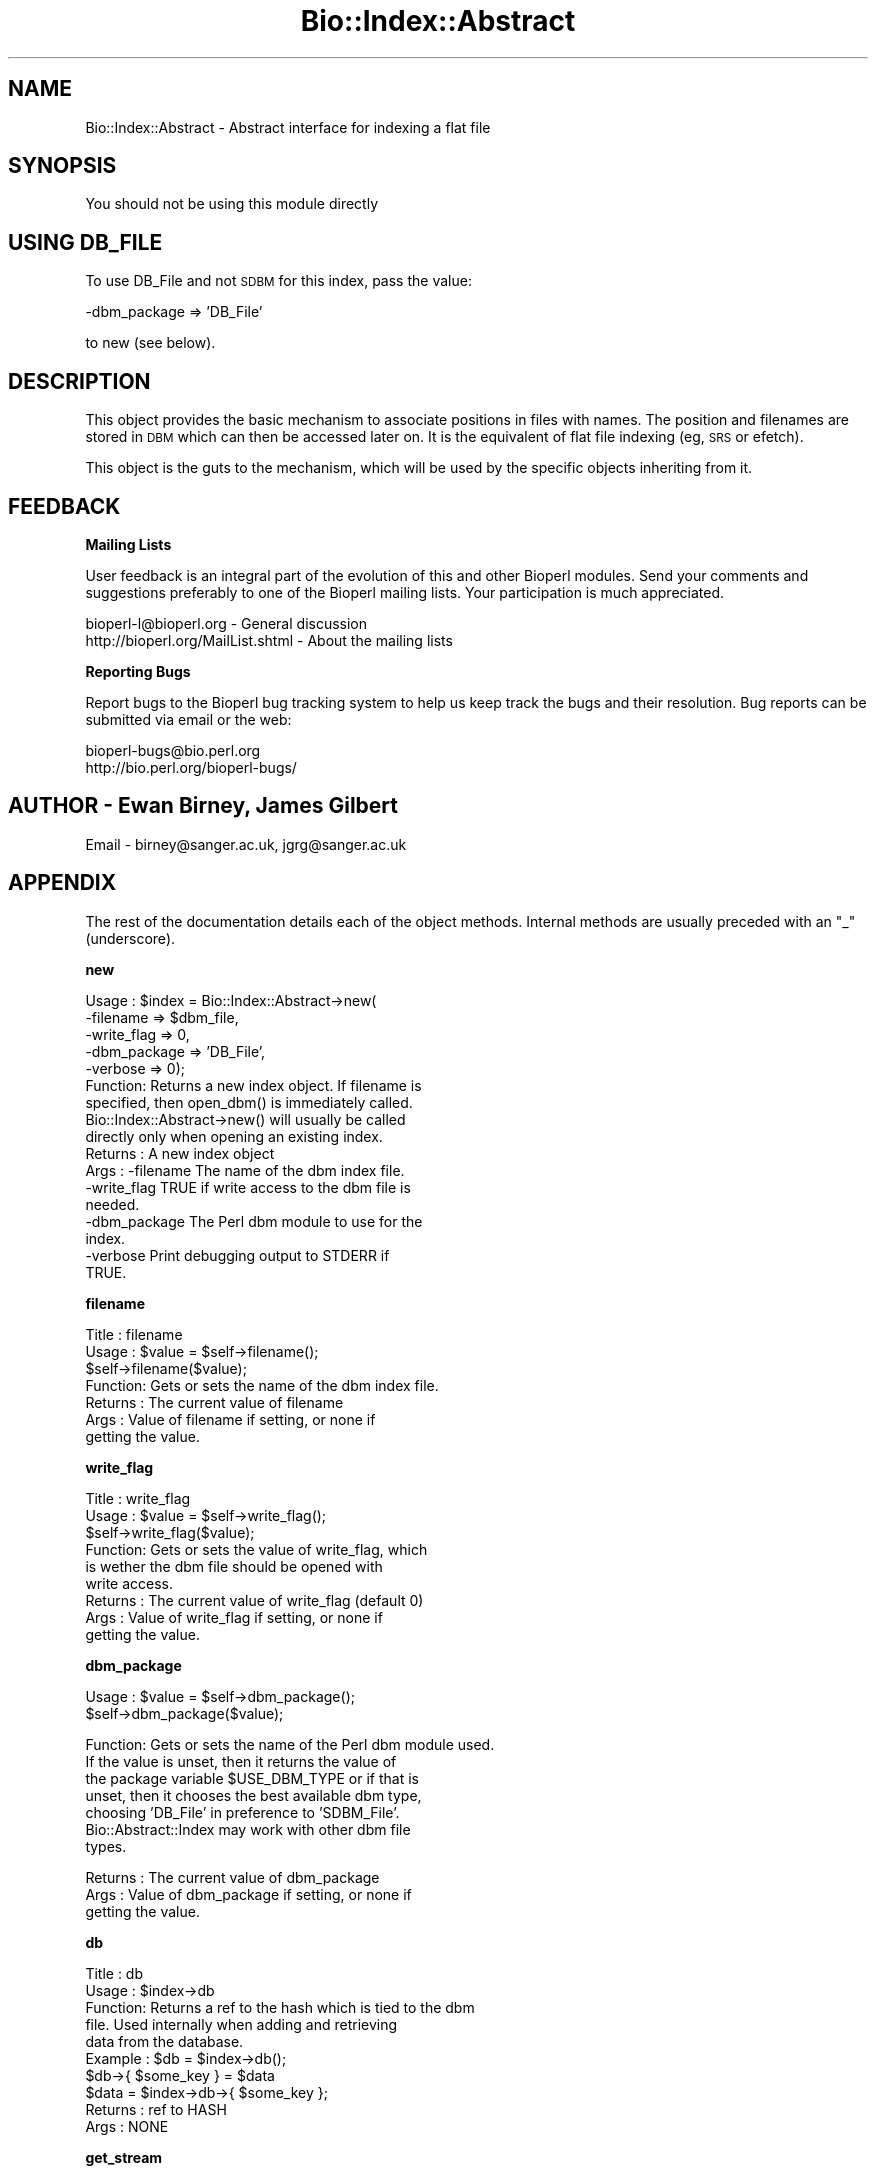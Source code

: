 .\" Automatically generated by Pod::Man version 1.02
.\" Wed Jun 27 13:30:45 2001
.\"
.\" Standard preamble:
.\" ======================================================================
.de Sh \" Subsection heading
.br
.if t .Sp
.ne 5
.PP
\fB\\$1\fR
.PP
..
.de Sp \" Vertical space (when we can't use .PP)
.if t .sp .5v
.if n .sp
..
.de Ip \" List item
.br
.ie \\n(.$>=3 .ne \\$3
.el .ne 3
.IP "\\$1" \\$2
..
.de Vb \" Begin verbatim text
.ft CW
.nf
.ne \\$1
..
.de Ve \" End verbatim text
.ft R

.fi
..
.\" Set up some character translations and predefined strings.  \*(-- will
.\" give an unbreakable dash, \*(PI will give pi, \*(L" will give a left
.\" double quote, and \*(R" will give a right double quote.  | will give a
.\" real vertical bar.  \*(C+ will give a nicer C++.  Capital omega is used
.\" to do unbreakable dashes and therefore won't be available.  \*(C` and
.\" \*(C' expand to `' in nroff, nothing in troff, for use with C<>
.tr \(*W-|\(bv\*(Tr
.ds C+ C\v'-.1v'\h'-1p'\s-2+\h'-1p'+\s0\v'.1v'\h'-1p'
.ie n \{\
.    ds -- \(*W-
.    ds PI pi
.    if (\n(.H=4u)&(1m=24u) .ds -- \(*W\h'-12u'\(*W\h'-12u'-\" diablo 10 pitch
.    if (\n(.H=4u)&(1m=20u) .ds -- \(*W\h'-12u'\(*W\h'-8u'-\"  diablo 12 pitch
.    ds L" ""
.    ds R" ""
.    ds C` `
.    ds C' '
'br\}
.el\{\
.    ds -- \|\(em\|
.    ds PI \(*p
.    ds L" ``
.    ds R" ''
'br\}
.\"
.\" If the F register is turned on, we'll generate index entries on stderr
.\" for titles (.TH), headers (.SH), subsections (.Sh), items (.Ip), and
.\" index entries marked with X<> in POD.  Of course, you'll have to process
.\" the output yourself in some meaningful fashion.
.if \nF \{\
.    de IX
.    tm Index:\\$1\t\\n%\t"\\$2"
.    .
.    nr % 0
.    rr F
.\}
.\"
.\" For nroff, turn off justification.  Always turn off hyphenation; it
.\" makes way too many mistakes in technical documents.
.hy 0
.if n .na
.\"
.\" Accent mark definitions (@(#)ms.acc 1.5 88/02/08 SMI; from UCB 4.2).
.\" Fear.  Run.  Save yourself.  No user-serviceable parts.
.bd B 3
.    \" fudge factors for nroff and troff
.if n \{\
.    ds #H 0
.    ds #V .8m
.    ds #F .3m
.    ds #[ \f1
.    ds #] \fP
.\}
.if t \{\
.    ds #H ((1u-(\\\\n(.fu%2u))*.13m)
.    ds #V .6m
.    ds #F 0
.    ds #[ \&
.    ds #] \&
.\}
.    \" simple accents for nroff and troff
.if n \{\
.    ds ' \&
.    ds ` \&
.    ds ^ \&
.    ds , \&
.    ds ~ ~
.    ds /
.\}
.if t \{\
.    ds ' \\k:\h'-(\\n(.wu*8/10-\*(#H)'\'\h"|\\n:u"
.    ds ` \\k:\h'-(\\n(.wu*8/10-\*(#H)'\`\h'|\\n:u'
.    ds ^ \\k:\h'-(\\n(.wu*10/11-\*(#H)'^\h'|\\n:u'
.    ds , \\k:\h'-(\\n(.wu*8/10)',\h'|\\n:u'
.    ds ~ \\k:\h'-(\\n(.wu-\*(#H-.1m)'~\h'|\\n:u'
.    ds / \\k:\h'-(\\n(.wu*8/10-\*(#H)'\z\(sl\h'|\\n:u'
.\}
.    \" troff and (daisy-wheel) nroff accents
.ds : \\k:\h'-(\\n(.wu*8/10-\*(#H+.1m+\*(#F)'\v'-\*(#V'\z.\h'.2m+\*(#F'.\h'|\\n:u'\v'\*(#V'
.ds 8 \h'\*(#H'\(*b\h'-\*(#H'
.ds o \\k:\h'-(\\n(.wu+\w'\(de'u-\*(#H)/2u'\v'-.3n'\*(#[\z\(de\v'.3n'\h'|\\n:u'\*(#]
.ds d- \h'\*(#H'\(pd\h'-\w'~'u'\v'-.25m'\f2\(hy\fP\v'.25m'\h'-\*(#H'
.ds D- D\\k:\h'-\w'D'u'\v'-.11m'\z\(hy\v'.11m'\h'|\\n:u'
.ds th \*(#[\v'.3m'\s+1I\s-1\v'-.3m'\h'-(\w'I'u*2/3)'\s-1o\s+1\*(#]
.ds Th \*(#[\s+2I\s-2\h'-\w'I'u*3/5'\v'-.3m'o\v'.3m'\*(#]
.ds ae a\h'-(\w'a'u*4/10)'e
.ds Ae A\h'-(\w'A'u*4/10)'E
.    \" corrections for vroff
.if v .ds ~ \\k:\h'-(\\n(.wu*9/10-\*(#H)'\s-2\u~\d\s+2\h'|\\n:u'
.if v .ds ^ \\k:\h'-(\\n(.wu*10/11-\*(#H)'\v'-.4m'^\v'.4m'\h'|\\n:u'
.    \" for low resolution devices (crt and lpr)
.if \n(.H>23 .if \n(.V>19 \
\{\
.    ds : e
.    ds 8 ss
.    ds o a
.    ds d- d\h'-1'\(ga
.    ds D- D\h'-1'\(hy
.    ds th \o'bp'
.    ds Th \o'LP'
.    ds ae ae
.    ds Ae AE
.\}
.rm #[ #] #H #V #F C
.\" ======================================================================
.\"
.IX Title "Bio::Index::Abstract 3"
.TH Bio::Index::Abstract 3 "perl v5.6.0" "2001-06-18" "User Contributed Perl Documentation"
.UC
.SH "NAME"
Bio::Index::Abstract \- Abstract interface for indexing a flat file
.SH "SYNOPSIS"
.IX Header "SYNOPSIS"
You should not be using this module directly
.SH "USING DB_FILE"
.IX Header "USING DB_FILE"
To use DB_File and not \s-1SDBM\s0 for this index, pass the value:
.PP
.Vb 1
\&    -dbm_package => 'DB_File'
.Ve
to new (see below).
.SH "DESCRIPTION"
.IX Header "DESCRIPTION"
This object provides the basic mechanism to associate positions
in files with names. The position and filenames are stored in \s-1DBM\s0
which can then be accessed later on. It is the equivalent of flat
file indexing (eg, \s-1SRS\s0 or efetch).
.PP
This object is the guts to the mechanism, which will be used by the
specific objects inheriting from it.
.SH "FEEDBACK"
.IX Header "FEEDBACK"
.Sh "Mailing Lists"
.IX Subsection "Mailing Lists"
User feedback is an integral part of the evolution of this and other
Bioperl modules. Send your comments and suggestions preferably to one
of the Bioperl mailing lists.  Your participation is much appreciated.
.PP
.Vb 2
\&  bioperl-l@bioperl.org             - General discussion
\&  http://bioperl.org/MailList.shtml - About the mailing lists
.Ve
.Sh "Reporting Bugs"
.IX Subsection "Reporting Bugs"
Report bugs to the Bioperl bug tracking system to help us keep track
the bugs and their resolution.  Bug reports can be submitted via
email or the web:
.PP
.Vb 2
\&  bioperl-bugs@bio.perl.org
\&  http://bio.perl.org/bioperl-bugs/
.Ve
.SH "AUTHOR \- Ewan Birney, James Gilbert"
.IX Header "AUTHOR - Ewan Birney, James Gilbert"
Email \- birney@sanger.ac.uk, jgrg@sanger.ac.uk
.SH "APPENDIX"
.IX Header "APPENDIX"
The rest of the documentation details each of the object methods. Internal
methods are usually preceded with an \*(L"_\*(R" (underscore).
.Sh "new"
.IX Subsection "new"
.Vb 17
\&  Usage   : $index = Bio::Index::Abstract->new(
\&                -filename    => $dbm_file,
\&                -write_flag  => 0,  
\&                -dbm_package => 'DB_File',
\&                -verbose     => 0);
\&  Function: Returns a new index object.  If filename is
\&            specified, then open_dbm() is immediately called. 
\&            Bio::Index::Abstract->new() will usually be called
\&            directly only when opening an existing index.
\&  Returns : A new index object
\&  Args    : -filename    The name of the dbm index file.
\&            -write_flag  TRUE if write access to the dbm file is
\&                         needed.
\&            -dbm_package The Perl dbm module to use for the
\&                         index.
\&            -verbose     Print debugging output to STDERR if
\&                         TRUE.
.Ve
.Sh "filename"
.IX Subsection "filename"
.Vb 7
\& Title   : filename
\& Usage   : $value = $self->filename();
\&           $self->filename($value);
\& Function: Gets or sets the name of the dbm index file.
\& Returns : The current value of filename
\& Args    : Value of filename if setting, or none if
\&           getting the value.
.Ve
.Sh "write_flag"
.IX Subsection "write_flag"
.Vb 9
\& Title   : write_flag
\& Usage   : $value = $self->write_flag();
\&           $self->write_flag($value);
\& Function: Gets or sets the value of write_flag, which
\&           is wether the dbm file should be opened with
\&           write access.
\& Returns : The current value of write_flag (default 0)
\& Args    : Value of write_flag if setting, or none if
\&           getting the value.
.Ve
.Sh "dbm_package"
.IX Subsection "dbm_package"
.Vb 2
\& Usage   : $value = $self->dbm_package();
\&           $self->dbm_package($value);
.Ve
.Vb 7
\& Function: Gets or sets the name of the Perl dbm module used. 
\&           If the value is unset, then it returns the value of
\&           the package variable $USE_DBM_TYPE or if that is
\&           unset, then it chooses the best available dbm type,
\&           choosing 'DB_File' in preference to 'SDBM_File'. 
\&           Bio::Abstract::Index may work with other dbm file
\&           types.
.Ve
.Vb 3
\& Returns : The current value of dbm_package
\& Args    : Value of dbm_package if setting, or none if
\&           getting the value.
.Ve
.Sh "db"
.IX Subsection "db"
.Vb 10
\&  Title   : db
\&  Usage   : $index->db
\&  Function: Returns a ref to the hash which is tied to the dbm
\&            file.  Used internally when adding and retrieving
\&            data from the database.
\&  Example : $db = $index->db();
\&            $db->{ $some_key } = $data
\&            $data = $index->db->{ $some_key };
\&  Returns : ref to HASH
\&  Args    : NONE
.Ve
.Sh "get_stream"
.IX Subsection "get_stream"
.Vb 4
\& Title   : get_stream
\& Usage   : $stream = $index->get_stream( $id );
\& Function: Returns a file handle with the file pointer
\&           at the approprite place
.Ve
.Vb 2
\&           This provides for a way to get the actual
\&           file contents and not an object
.Ve
.Vb 3
\&           WARNING: you must parse the record deliminter
\&           *yourself*. Abstract wont do this for you 
\&           So this code
.Ve
.Vb 6
\&           $fh = $index->get_stream($myid);
\&           while( <$fh> ) {
\&              # do something
\&           }
\&           will parse the entire file if you don't put in
\&           a last statement in, like
.Ve
.Vb 4
\&           while( <$fh> ) {
\&              /^\e/\e// && last; # end of record
\&              # do something
\&           }
.Ve
.Vb 3
\& Returns : A filehandle object
\& Args    : string represents the accession number
\& Notes   : This method should not be used without forethought
.Ve
.Sh "open_dbm"
.IX Subsection "open_dbm"
.Vb 8
\&  Usage   : $index->open_dbm()
\&  Function: Opens the dbm file associated with the index
\&            object.  Write access is only given if explicitly
\&            asked for by calling new(-write => 1) or having set
\&            the write_flag(1) on the index object.  The type of
\&            dbm file opened is that returned by dbm_package(). 
\&            The name of the file to be is opened is obtained by
\&            calling the filename() method.
.Ve
.Vb 2
\&  Example : $index->_open_dbm()
\&  Returns : 1 on success
.Ve
.Sh "_version"
.IX Subsection "_version"
.Vb 9
\&  Title   : _version
\&  Usage   : $type = $index->_version()
\&  Function: Returns a string which identifes the version of an
\&            index module.  Used to permanently identify an index
\&            file as having been created by a particular version
\&            of the index module.  Must be provided by the sub class
\&  Example : 
\&  Returns : 
\&  Args    : none
.Ve
.Sh "_code_base"
.IX Subsection "_code_base"
.Vb 6
\& Title   : _code_base
\& Usage   : $code = $db->_code_base();
\& Function:
\& Example :
\& Returns : Code package to be used with this 
\& Args    :
.Ve
.Sh "_type_and_version"
.IX Subsection "_type_and_version"
.Vb 9
\&  Title   : _type_and_version
\&  Usage   : Called by _initalize
\&  Function: Checks that the index opened is made by the same index
\&            module and version of that module that made it.  If the
\&            index is empty, then it adds the information to the
\&            database.
\&  Example : 
\&  Returns : 1 or exception
\&  Args    : none
.Ve
.Sh "_check_file_sizes"
.IX Subsection "_check_file_sizes"
.Vb 9
\&  Title   : _check_file_sizes
\&  Usage   : $index->_check_file_sizes()
\&  Function: Verifies that the files listed in the database
\&            are the same size as when the database was built,
\&            or throws an exception.  Called by the new()
\&            function.
\&  Example : 
\&  Returns : 1 or exception
\&  Args    :
.Ve
.Sh "make_index"
.IX Subsection "make_index"
.Vb 11
\&  Title   : make_index
\&  Usage   : $index->make_index( FILE_LIST )
\&  Function: Takes a list of file names, checks that they are
\&            all fully qualified, and then calls _filename() on
\&            each.  It supplies _filename() with the name of the
\&            file, and an integer which is stored with each record
\&            created by _filename().  Can be called multiple times,
\&            and can be used to add to an existing index file.
\&  Example : $index->make_index( '/home/seqs1', '/home/seqs2', '/nfs/pub/big_db' );
\&  Returns : Number of files indexed
\&  Args    : LIST OF FILES
.Ve
.Sh "_filename"
.IX Subsection "_filename"
.Vb 6
\&  Title   : _filename
\&  Usage   : $index->_filename( FILE INT )
\&  Function: Indexes the file
\&  Example : 
\&  Returns : 
\&  Args    :
.Ve
.Sh "_file_handle"
.IX Subsection "_file_handle"
.Vb 10
\&  Title   : _file_handle
\&  Usage   : $fh = $index->_file_handle( INT )
\&  Function: Returns an open filehandle for the file
\&            index INT.  On opening a new filehandle it
\&            caches it in the @{$index->_filehandle} array.
\&            If the requested filehandle is already open,
\&            it simply returns it from the array.
\&  Example : $fist_file_indexed = $index->_file_handle( 0 );
\&  Returns : ref to a filehandle
\&  Args    : INT
.Ve
.Sh "_file_count"
.IX Subsection "_file_count"
.Vb 9
\&  Title   : _file_count
\&  Usage   : $index->_file_count( INT )
\&  Function: Used by the index building sub in a sub class to
\&            track the number of files indexed.  Sets or gets
\&            the number of files indexed when called with or
\&            without an argument.
\&  Example : 
\&  Returns : INT
\&  Args    : INT
.Ve
.Sh "add_record"
.IX Subsection "add_record"
.Vb 10
\&  Title   : add_record
\&  Usage   : $index->add_record( $id, @stuff );
\&  Function: Calls pack_record on @stuff, and adds the result
\&            of pack_record to the index database under key $id.
\&            If $id is a reference to an array, then a new entry
\&            is added under a key corresponding to each element
\&            of the array.
\&  Example : $index->add_record( $id, $fileNumber, $begin, $end )
\&  Returns : TRUE on success or FALSE on failure
\&  Args    : ID LIST
.Ve
.Sh "pack_record"
.IX Subsection "pack_record"
.Vb 8
\&  Title   : pack_record
\&  Usage   : $packed_string = $index->pack_record( LIST )
\&  Function: Packs an array of scalars into a single string
\&            joined by ASCII 034 (which is unlikely to be used
\&            in any of the strings), and returns it. 
\&  Example : $packed_string = $index->pack_record( $fileNumber, $begin, $end )
\&  Returns : STRING or undef
\&  Args    : LIST
.Ve
.Sh "unpack_record"
.IX Subsection "unpack_record"
.Vb 7
\&  Title   : unpack_record
\&  Usage   : $index->unpack_record( STRING )
\&  Function: Splits the sting provided into an array,
\&            splitting on ASCII 034.
\&  Example : ( $fileNumber, $begin, $end ) = $index->unpack_record( $self->db->{$id} )
\&  Returns : A 3 element ARRAY
\&  Args    : STRING containing ASCII 034
.Ve
.Sh "\s-1DESTROY\s0"
.IX Subsection "DESTROY"
.Vb 6
\& Title   : DESTROY
\& Usage   : Called automatically when index goes out of scope
\& Function: Closes connection to database and handles to
\&           sequence files
\& Returns : NEVER
\& Args    : NONE
.Ve
